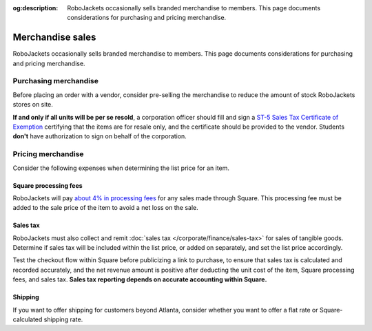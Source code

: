 :og:description: RoboJackets occasionally sells branded merchandise to members. This page documents considerations for purchasing and pricing merchandise.
.. meta::
   :keywords: swag

Merchandise sales
=================

RoboJackets occasionally sells branded merchandise to members.
This page documents considerations for purchasing and pricing merchandise.

Purchasing merchandise
----------------------

Before placing an order with a vendor, consider pre-selling the merchandise to reduce the amount of stock RoboJackets stores on site.

.. vale Google.Passive = NO
.. vale Google.Will = NO
.. vale Vale.Spelling = NO
.. vale write-good.E-Prime = NO
.. vale write-good.Passive = NO

**If and only if all units will be per se resold**, a corporation officer should fill and sign a `ST-5 Sales Tax Certificate of Exemption <https://dor.georgia.gov/st-5-certificate-exemption>`_ certifying that the items are for resale only, and the certificate should be provided to the vendor.
Students **don't** have authorization to sign on behalf of the corporation.

.. vale Vale.Spelling = YES

Pricing merchandise
-------------------

Consider the following expenses when determining the list price for an item.

Square processing fees
~~~~~~~~~~~~~~~~~~~~~~

RoboJackets will pay `about 4% in processing fees <https://squareup.com/us/en/payments/our-fees>`_ for any sales made through Square.
This processing fee must be added to the sale price of the item to avoid a net loss on the sale.

Sales tax
~~~~~~~~~

RoboJackets must also collect and remit :doc:`sales tax </corporate/finance/sales-tax>` for sales of tangible goods.
Determine if sales tax will be included within the list price, or added on separately, and set the list price accordingly.

.. vale write-good.TooWordy = NO

Test the checkout flow within Square before publicizing a link to purchase, to ensure that sales tax is calculated and recorded accurately, and the net revenue amount is positive after deducting the unit cost of the item, Square processing fees, and sales tax.
**Sales tax reporting depends on accurate accounting within Square.**

.. vale write-good.TooWordy = YES

Shipping
~~~~~~~~

If you want to offer shipping for customers beyond Atlanta, consider whether you want to offer a flat rate or Square-calculated shipping rate.
